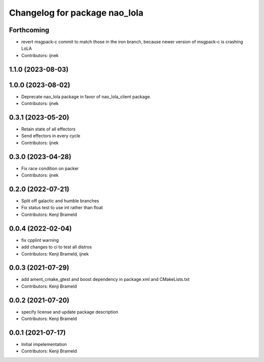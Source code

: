 ^^^^^^^^^^^^^^^^^^^^^^^^^^^^^^
Changelog for package nao_lola
^^^^^^^^^^^^^^^^^^^^^^^^^^^^^^

Forthcoming
-----------
* revert msgpack-c commit to match those in the iron branch, because newer version of msgpack-c is crashing LoLA
* Contributors: ijnek

1.1.0 (2023-08-03)
------------------

1.0.0 (2023-08-02)
------------------
* Deprecate nao_lola package in favor of nao_lola_client package.
* Contributors: ijnek

0.3.1 (2023-05-20)
------------------
* Retain state of all effectors
* Send effectors in every cycle
* Contributors: ijnek

0.3.0 (2023-04-28)
------------------
* Fix race condition on packer
* Contributors: ijnek

0.2.0 (2022-07-21)
------------------
* Split off galactic and humble branches
* Fix status test to use int rather than float
* Contributors: Kenji Brameld

0.0.4 (2022-02-04)
------------------
* fix cpplint warning
* add changes to ci to test all distros
* Contributors: Kenji Brameld, ijnek

0.0.3 (2021-07-29)
------------------
* add ament_cmake_gtest and boost dependency in package.xml and CMakeLists.txt
* Contributors: Kenji Brameld

0.0.2 (2021-07-20)
------------------
* specify license and update package description
* Contributors: Kenji Brameld

0.0.1 (2021-07-17)
------------------
* Initial impelementation
* Contributors: Kenji Brameld
